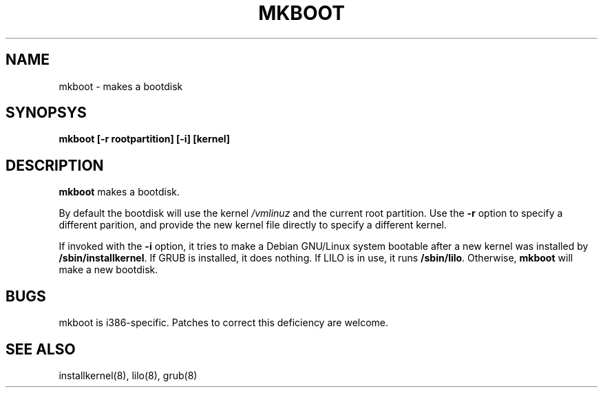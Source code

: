.TH MKBOOT 8 "7 February 2003" "Debian"
.SH NAME
mkboot \- makes a bootdisk
.SH SYNOPSYS
.B "mkboot [\-r rootpartition] [\-i] [kernel]"
.SH DESCRIPTION
.PP
.B mkboot
makes a bootdisk.
.P
By default the bootdisk will use the kernel
.I /vmlinuz
and the current root partition.  Use the
.B \-r
option to specify a different parition, and provide the new kernel
file directly to specify a different kernel.
.P
If invoked with the
.B \-i
option, it tries to make a Debian GNU/Linux system bootable after a new
kernel was installed by
.BR "/sbin/installkernel" "."
If GRUB is installed, it does nothing.  If LILO is in use, it runs
.BR "/sbin/lilo" "."
Otherwise, 
.B mkboot
will make a new bootdisk.
.SH "BUGS"
.P
mkboot is i386-specific.  Patches to correct this deficiency are welcome.
.P
.SH "SEE ALSO"
installkernel(8), lilo(8), grub(8)
